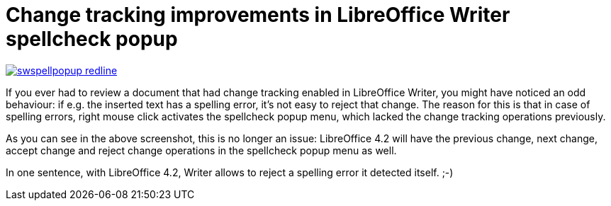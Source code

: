= Change tracking improvements in LibreOffice Writer spellcheck popup

:slug: swspellpopup-redline
:category: libreoffice
:tags: en
:date: 2013-10-16T19:33:35Z
image::https://lh6.googleusercontent.com/-P4Z0GsEN48I/Ul7MxmR1-eI/AAAAAAAADkg/VF9XqYqiwtY/s400/swspellpopup-redline.png[align="center",link="https://lh6.googleusercontent.com/-P4Z0GsEN48I/Ul7MxmR1-eI/AAAAAAAADkg/VF9XqYqiwtY/s640/swspellpopup-redline.png"]

If you ever had to review a document that had change tracking enabled in
LibreOffice Writer, you might have noticed an odd behaviour: if e.g. the
inserted text has a spelling error, it's not easy to reject that change. The
reason for this is that in case of spelling errors, right mouse click activates
the spellcheck popup menu, which lacked the change tracking operations
previously.

As you can see in the above screenshot, this is no longer an issue: LibreOffice
4.2 will have the previous change, next change, accept change and reject change
operations in the spellcheck popup menu as well.

In one sentence, with LibreOffice 4.2, Writer allows to reject a spelling error
it detected itself. ;-)
